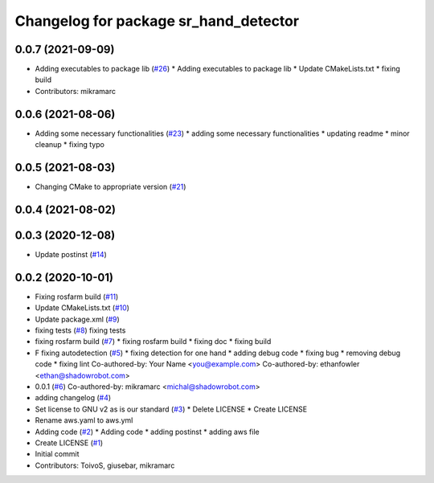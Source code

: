 ^^^^^^^^^^^^^^^^^^^^^^^^^^^^^^^^^^^^^^
Changelog for package sr_hand_detector
^^^^^^^^^^^^^^^^^^^^^^^^^^^^^^^^^^^^^^

0.0.7 (2021-09-09)
------------------
* Adding executables to package lib (`#26 <https://github.com/shadow-robot/sr_hand_detector/issues/26>`_)
  * Adding executables to package lib
  * Update CMakeLists.txt
  * fixing build
* Contributors: mikramarc

0.0.6 (2021-08-06)
------------------
* Adding some necessary functionalities (`#23 <https://github.com/shadow-robot/sr_hand_detector/issues/23>`_)
  * adding some necessary functionalities
  * updating readme
  * minor cleanup
  * fixing typo

0.0.5 (2021-08-03)
------------------
* Changing CMake to appropriate version (`#21 <https://github.com/shadow-robot/sr_hand_detector/issues/21>`_)

0.0.4 (2021-08-02)
------------------

0.0.3 (2020-12-08)
------------------
* Update postinst (`#14 <https://github.com/shadow-robot/sr_hand_detector/issues/14>`_)

0.0.2 (2020-10-01)
------------------
* Fixing rosfarm build (`#11 <https://github.com/shadow-robot/sr_hand_detector/issues/11>`_)
* Update CMakeLists.txt (`#10 <https://github.com/shadow-robot/sr_hand_detector/issues/10>`_)
* Update package.xml (`#9 <https://github.com/shadow-robot/sr_hand_detector/issues/9>`_)
* fixing tests (`#8 <https://github.com/shadow-robot/sr_hand_detector/issues/8>`_)
  fixing tests
* fixing rosfarm build (`#7 <https://github.com/shadow-robot/sr_hand_detector/issues/7>`_)
  * fixing rosfarm build
  * fixing doc
  * fixing build
* F fixing autodetection (`#5 <https://github.com/shadow-robot/sr_hand_detector/issues/5>`_)
  * fixing detection for one hand
  * adding debug code
  * fixing bug
  * removing debug code
  * fixing lint
  Co-authored-by: Your Name <you@example.com>
  Co-authored-by: ethanfowler <ethan@shadowrobot.com>
* 0.0.1 (`#6 <https://github.com/shadow-robot/sr_hand_detector/issues/6>`_)
  Co-authored-by: mikramarc <michal@shadowrobot.com>
* adding changelog (`#4 <https://github.com/shadow-robot/sr_hand_detector/issues/4>`_)
* Set license to GNU v2 as is our standard (`#3 <https://github.com/shadow-robot/sr_hand_detector/issues/3>`_)
  * Delete LICENSE
  * Create LICENSE
* Rename aws.yaml to aws.yml
* Adding code (`#2 <https://github.com/shadow-robot/sr_hand_detector/issues/2>`_)
  * Adding code
  * adding postinst
  * adding aws file
* Create LICENSE (`#1 <https://github.com/shadow-robot/sr_hand_detector/issues/1>`_)
* Initial commit
* Contributors: ToivoS, giusebar, mikramarc
